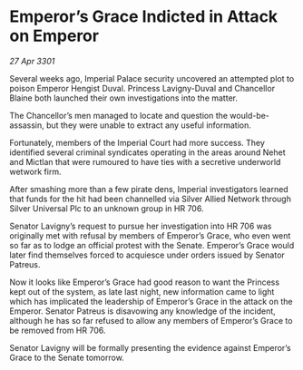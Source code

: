 * Emperor’s Grace Indicted in Attack on Emperor

/27 Apr 3301/

Several weeks ago, Imperial Palace security uncovered an attempted plot to poison Emperor Hengist Duval. Princess Lavigny-Duval and Chancellor Blaine both launched their own investigations into the matter. 

The Chancellor’s men managed to locate and question the would-be-assassin, but they were unable to extract any useful information. 

Fortunately, members of the Imperial Court had more success. They identified several criminal syndicates operating in the areas around Nehet and Mictlan that were rumoured to have ties with a secretive underworld wetwork firm. 

After smashing more than a few pirate dens, Imperial investigators learned that funds for the hit had been channelled via Silver Allied Network through Silver Universal Plc to an unknown group in HR 706. 

Senator Lavigny’s request to pursue her investigation into HR 706 was originally met with refusal by members of Emperor’s Grace, who even went so far as to lodge an official protest with the Senate. Emperor’s Grace would later find themselves forced to acquiesce under orders issued by Senator Patreus. 

Now it looks like Emperor’s Grace had good reason to want the Princess kept out of the system, as late last night, new information came to light which has implicated the leadership of Emperor’s Grace in the attack on the Emperor. Senator Patreus is disavowing any knowledge of the incident, although he has so far refused to allow any members of Emperor’s Grace to be removed from HR 706. 

Senator Lavigny will be formally presenting the evidence against Emperor’s Grace to the Senate tomorrow.